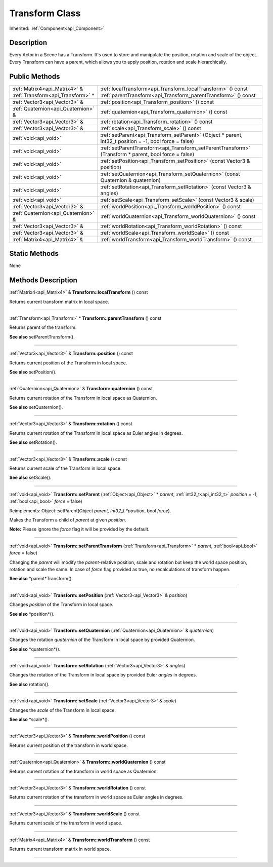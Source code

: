 .. _api_Transform:
Transform Class
================

Inherited: :ref:`Component<api_Component>`

.. _api_Transform_description:
Description
-----------

Every Actor in a Scene has a Transform. It's used to store and manipulate the position, rotation and scale of the object. Every Transform can have a parent, which allows you to apply position, rotation and scale hierarchically.



.. _api_Transform_public:
Public Methods
--------------

+-------------------------------------+----------------------------------------------------------------------------------------------------------+
|       :ref:`Matrix4<api_Matrix4>` & | :ref:`localTransform<api_Transform_localTransform>` () const                                             |
+-------------------------------------+----------------------------------------------------------------------------------------------------------+
|   :ref:`Transform<api_Transform>` * | :ref:`parentTransform<api_Transform_parentTransform>` () const                                           |
+-------------------------------------+----------------------------------------------------------------------------------------------------------+
|       :ref:`Vector3<api_Vector3>` & | :ref:`position<api_Transform_position>` () const                                                         |
+-------------------------------------+----------------------------------------------------------------------------------------------------------+
| :ref:`Quaternion<api_Quaternion>` & | :ref:`quaternion<api_Transform_quaternion>` () const                                                     |
+-------------------------------------+----------------------------------------------------------------------------------------------------------+
|       :ref:`Vector3<api_Vector3>` & | :ref:`rotation<api_Transform_rotation>` () const                                                         |
+-------------------------------------+----------------------------------------------------------------------------------------------------------+
|       :ref:`Vector3<api_Vector3>` & | :ref:`scale<api_Transform_scale>` () const                                                               |
+-------------------------------------+----------------------------------------------------------------------------------------------------------+
|               :ref:`void<api_void>` | :ref:`setParent<api_Transform_setParent>` (Object * parent, int32_t  position = -1, bool  force = false) |
+-------------------------------------+----------------------------------------------------------------------------------------------------------+
|               :ref:`void<api_void>` | :ref:`setParentTransform<api_Transform_setParentTransform>` (Transform * parent, bool  force = false)    |
+-------------------------------------+----------------------------------------------------------------------------------------------------------+
|               :ref:`void<api_void>` | :ref:`setPosition<api_Transform_setPosition>` (const Vector3 & position)                                 |
+-------------------------------------+----------------------------------------------------------------------------------------------------------+
|               :ref:`void<api_void>` | :ref:`setQuaternion<api_Transform_setQuaternion>` (const Quaternion & quaternion)                        |
+-------------------------------------+----------------------------------------------------------------------------------------------------------+
|               :ref:`void<api_void>` | :ref:`setRotation<api_Transform_setRotation>` (const Vector3 & angles)                                   |
+-------------------------------------+----------------------------------------------------------------------------------------------------------+
|               :ref:`void<api_void>` | :ref:`setScale<api_Transform_setScale>` (const Vector3 & scale)                                          |
+-------------------------------------+----------------------------------------------------------------------------------------------------------+
|       :ref:`Vector3<api_Vector3>` & | :ref:`worldPosition<api_Transform_worldPosition>` () const                                               |
+-------------------------------------+----------------------------------------------------------------------------------------------------------+
| :ref:`Quaternion<api_Quaternion>` & | :ref:`worldQuaternion<api_Transform_worldQuaternion>` () const                                           |
+-------------------------------------+----------------------------------------------------------------------------------------------------------+
|       :ref:`Vector3<api_Vector3>` & | :ref:`worldRotation<api_Transform_worldRotation>` () const                                               |
+-------------------------------------+----------------------------------------------------------------------------------------------------------+
|       :ref:`Vector3<api_Vector3>` & | :ref:`worldScale<api_Transform_worldScale>` () const                                                     |
+-------------------------------------+----------------------------------------------------------------------------------------------------------+
|       :ref:`Matrix4<api_Matrix4>` & | :ref:`worldTransform<api_Transform_worldTransform>` () const                                             |
+-------------------------------------+----------------------------------------------------------------------------------------------------------+



.. _api_Transform_static:
Static Methods
--------------

None

.. _api_Transform_methods:
Methods Description
-------------------

.. _api_Transform_localTransform:

:ref:`Matrix4<api_Matrix4>` & **Transform::localTransform** () const

Returns current transform matrix in local space.

----

.. _api_Transform_parentTransform:

:ref:`Transform<api_Transform>` * **Transform::parentTransform** () const

Returns parent of the transform.

**See also** setParentTransform().

----

.. _api_Transform_position:

:ref:`Vector3<api_Vector3>` & **Transform::position** () const

Returns current position of the Transform in local space.

**See also** setPosition().

----

.. _api_Transform_quaternion:

:ref:`Quaternion<api_Quaternion>` & **Transform::quaternion** () const

Returns current rotation of the Transform in local space as Quaternion.

**See also** setQuaternion().

----

.. _api_Transform_rotation:

:ref:`Vector3<api_Vector3>` & **Transform::rotation** () const

Returns current rotation of the Transform in local space as Euler angles in degrees.

**See also** setRotation().

----

.. _api_Transform_scale:

:ref:`Vector3<api_Vector3>` & **Transform::scale** () const

Returns current scale of the Transform in local space.

**See also** setScale().

----

.. _api_Transform_setParent:

:ref:`void<api_void>`  **Transform::setParent** (:ref:`Object<api_Object>` * *parent*, :ref:`int32_t<api_int32_t>`  *position* = -1, :ref:`bool<api_bool>`  *force* = false)

Reimplements: Object::setParent(Object *parent, int32_t *position*, bool *force*).

Makes the Transform a child of *parent* at given *position*.

**Note:** Please ignore the *force* flag it will be provided by the default.

----

.. _api_Transform_setParentTransform:

:ref:`void<api_void>`  **Transform::setParentTransform** (:ref:`Transform<api_Transform>` * *parent*, :ref:`bool<api_bool>`  *force* = false)

Changing the *parent* will modify the *parent*-relative position, scale and rotation but keep the world space position, rotation and scale the same. In case of *force* flag provided as true, no recalculations of transform happen.

**See also** *parent*Transform().

----

.. _api_Transform_setPosition:

:ref:`void<api_void>`  **Transform::setPosition** (:ref:`Vector3<api_Vector3>` & *position*)

Changes *position* of the Transform in local space.

**See also** *position*().

----

.. _api_Transform_setQuaternion:

:ref:`void<api_void>`  **Transform::setQuaternion** (:ref:`Quaternion<api_Quaternion>` & *quaternion*)

Changes the rotation *quaternion* of the Transform in local space by provided Quaternion.

**See also** *quaternion*().

----

.. _api_Transform_setRotation:

:ref:`void<api_void>`  **Transform::setRotation** (:ref:`Vector3<api_Vector3>` & *angles*)

Changes the rotation of the Transform in local space by provided Euler *angles* in degrees.

**See also** rotation().

----

.. _api_Transform_setScale:

:ref:`void<api_void>`  **Transform::setScale** (:ref:`Vector3<api_Vector3>` & *scale*)

Changes the *scale* of the Transform in local space.

**See also** *scale*().

----

.. _api_Transform_worldPosition:

:ref:`Vector3<api_Vector3>` & **Transform::worldPosition** () const

Returns current position of the transform in world space.

----

.. _api_Transform_worldQuaternion:

:ref:`Quaternion<api_Quaternion>` & **Transform::worldQuaternion** () const

Returns current rotation of the transform in world space as Quaternion.

----

.. _api_Transform_worldRotation:

:ref:`Vector3<api_Vector3>` & **Transform::worldRotation** () const

Returns current rotation of the transform in world space as Euler angles in degrees.

----

.. _api_Transform_worldScale:

:ref:`Vector3<api_Vector3>` & **Transform::worldScale** () const

Returns current scale of the transform in world space.

----

.. _api_Transform_worldTransform:

:ref:`Matrix4<api_Matrix4>` & **Transform::worldTransform** () const

Returns current transform matrix in world space.

----


